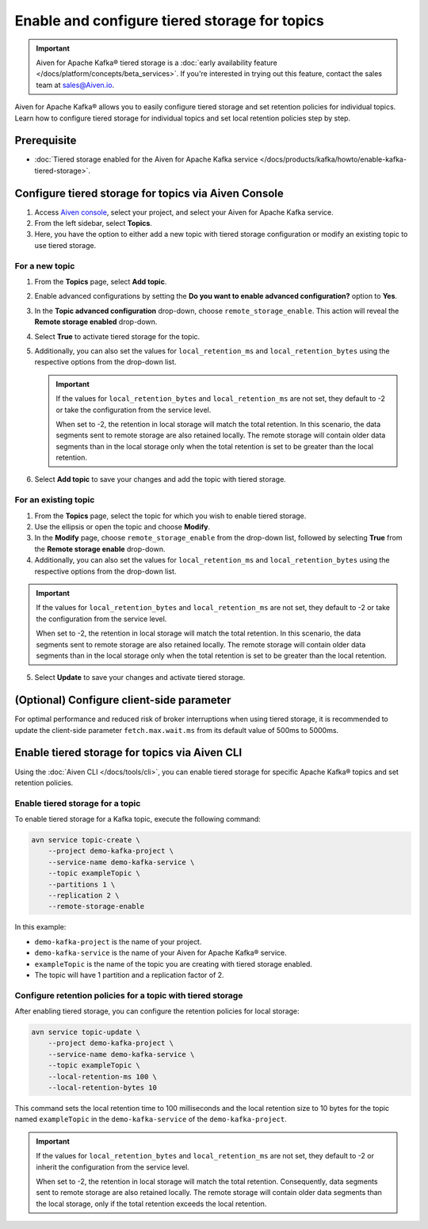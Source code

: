 Enable and configure tiered storage for topics
===========================================================================

.. important:: 
    
    Aiven for Apache Kafka® tiered storage is a :doc:`early availability feature </docs/platform/concepts/beta_services>`. If you're interested in trying out this feature, contact the sales team at sales@Aiven.io.


Aiven for Apache Kafka® allows you to easily configure tiered storage and set retention policies for individual topics. Learn how to configure tiered storage for individual topics and set local retention policies step by step.


Prerequisite
------------
* :doc:`Tiered storage enabled for the Aiven for Apache Kafka service </docs/products/kafka/howto/enable-kafka-tiered-storage>`.

Configure tiered storage for topics via Aiven Console
-------------------------------------------------------

1. Access `Aiven console <https://console.aiven.io/>`_, select your project, and select your Aiven for Apache Kafka service.
2. From the left sidebar, select **Topics**.
3. Here, you have the option to either add a new topic with tiered storage configuration or modify an existing topic to use tiered storage.

For a new topic
~~~~~~~~~~~~~~~

1. From the **Topics** page, select **Add topic**.
2. Enable advanced configurations by setting the **Do you want to enable advanced configuration?** option to **Yes**.
3. In the **Topic advanced configuration** drop-down, choose ``remote_storage_enable``. This action will reveal the **Remote storage enabled** drop-down. 
4. Select **True** to activate tiered storage for the topic.
5. Additionally, you can also set the values for ``local_retention_ms`` and ``local_retention_bytes`` using the respective options from the drop-down list.

   .. important:: 
      If the values for ``local_retention_bytes`` and ``local_retention_ms`` are not set, they default to -2 or take the configuration from the service level.

      When set to -2, the retention in local storage will match the total retention. In this scenario, the data segments sent to remote storage are also retained locally. The remote storage will contain older data segments than in the local storage only when the total retention is set to be greater than the local retention. 

6. Select **Add topic** to save your changes and add the topic with tiered storage.

For an existing topic
~~~~~~~~~~~~~~~~~~~~~

1. From the **Topics** page, select the topic for which you wish to enable tiered storage.
2. Use the ellipsis or open the topic and choose **Modify**.
3. In the **Modify** page, choose ``remote_storage_enable`` from the drop-down list, followed by selecting **True** from the **Remote storage enable** drop-down.
4. Additionally, you can also set the values for ``local_retention_ms`` and ``local_retention_bytes`` using the respective options from the drop-down list.

.. important:: 
    If the values for ``local_retention_bytes`` and ``local_retention_ms`` are not set, they default to -2 or take the configuration from the service level. 

    When set to -2, the retention in local storage will match the total retention. In this scenario, the data segments sent to remote storage are also retained locally. The remote storage will contain older data segments than in the local storage only when the total retention is set to be greater than the local retention. 


5. Select **Update** to save your changes and activate tiered storage.

(Optional) Configure client-side parameter
-------------------------------------------
For optimal performance and reduced risk of broker interruptions when using tiered storage, it is recommended to update the client-side parameter ``fetch.max.wait.ms`` from its default value of 500ms to 5000ms.


Enable tiered storage for topics via Aiven CLI
------------------------------------------------

Using the :doc:`Aiven CLI </docs/tools/cli>`, you can enable tiered storage for specific Apache Kafka® topics and set retention policies.

Enable tiered storage for a topic
~~~~~~~~~~~~~~~~~~~~~~~~~~~~~~~~~~
To enable tiered storage for a Kafka topic, execute the following command:

.. code-block:: bash

   avn service topic-create \
       --project demo-kafka-project \
       --service-name demo-kafka-service \
       --topic exampleTopic \
       --partitions 1 \
       --replication 2 \
       --remote-storage-enable

In this example:

- ``demo-kafka-project`` is the name of your project.
- ``demo-kafka-service`` is the name of your Aiven for Apache Kafka® service.
- ``exampleTopic`` is the name of the topic you are creating with tiered storage enabled.
- The topic will have 1 partition and a replication factor of 2.

Configure retention policies for a topic with tiered storage
~~~~~~~~~~~~~~~~~~~~~~~~~~~~~~~~~~~~~~~~~~~~~~~~~~~~~~~~~~~~~
After enabling tiered storage, you can configure the retention policies for local storage:

.. code-block:: bash

   avn service topic-update \
       --project demo-kafka-project \
       --service-name demo-kafka-service \
       --topic exampleTopic \
       --local-retention-ms 100 \
       --local-retention-bytes 10

This command sets the local retention time to 100 milliseconds and the local retention size to 10 bytes for the topic named ``exampleTopic`` in the ``demo-kafka-service`` of the ``demo-kafka-project``.

.. important:: 
    If the values for ``local_retention_bytes`` and ``local_retention_ms`` are not set, they default to -2 or inherit the configuration from the service level. 

    When set to -2, the retention in local storage will match the total retention. Consequently, data segments sent to remote storage are also retained locally. The remote storage will contain older data segments than the local storage, only if the total retention exceeds the local retention. 



